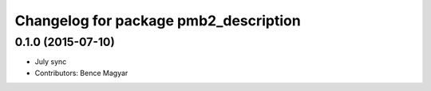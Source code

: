 ^^^^^^^^^^^^^^^^^^^^^^^^^^^^^^^^^^^^^^
Changelog for package pmb2_description
^^^^^^^^^^^^^^^^^^^^^^^^^^^^^^^^^^^^^^

0.1.0 (2015-07-10)
------------------
* July sync
* Contributors: Bence Magyar
